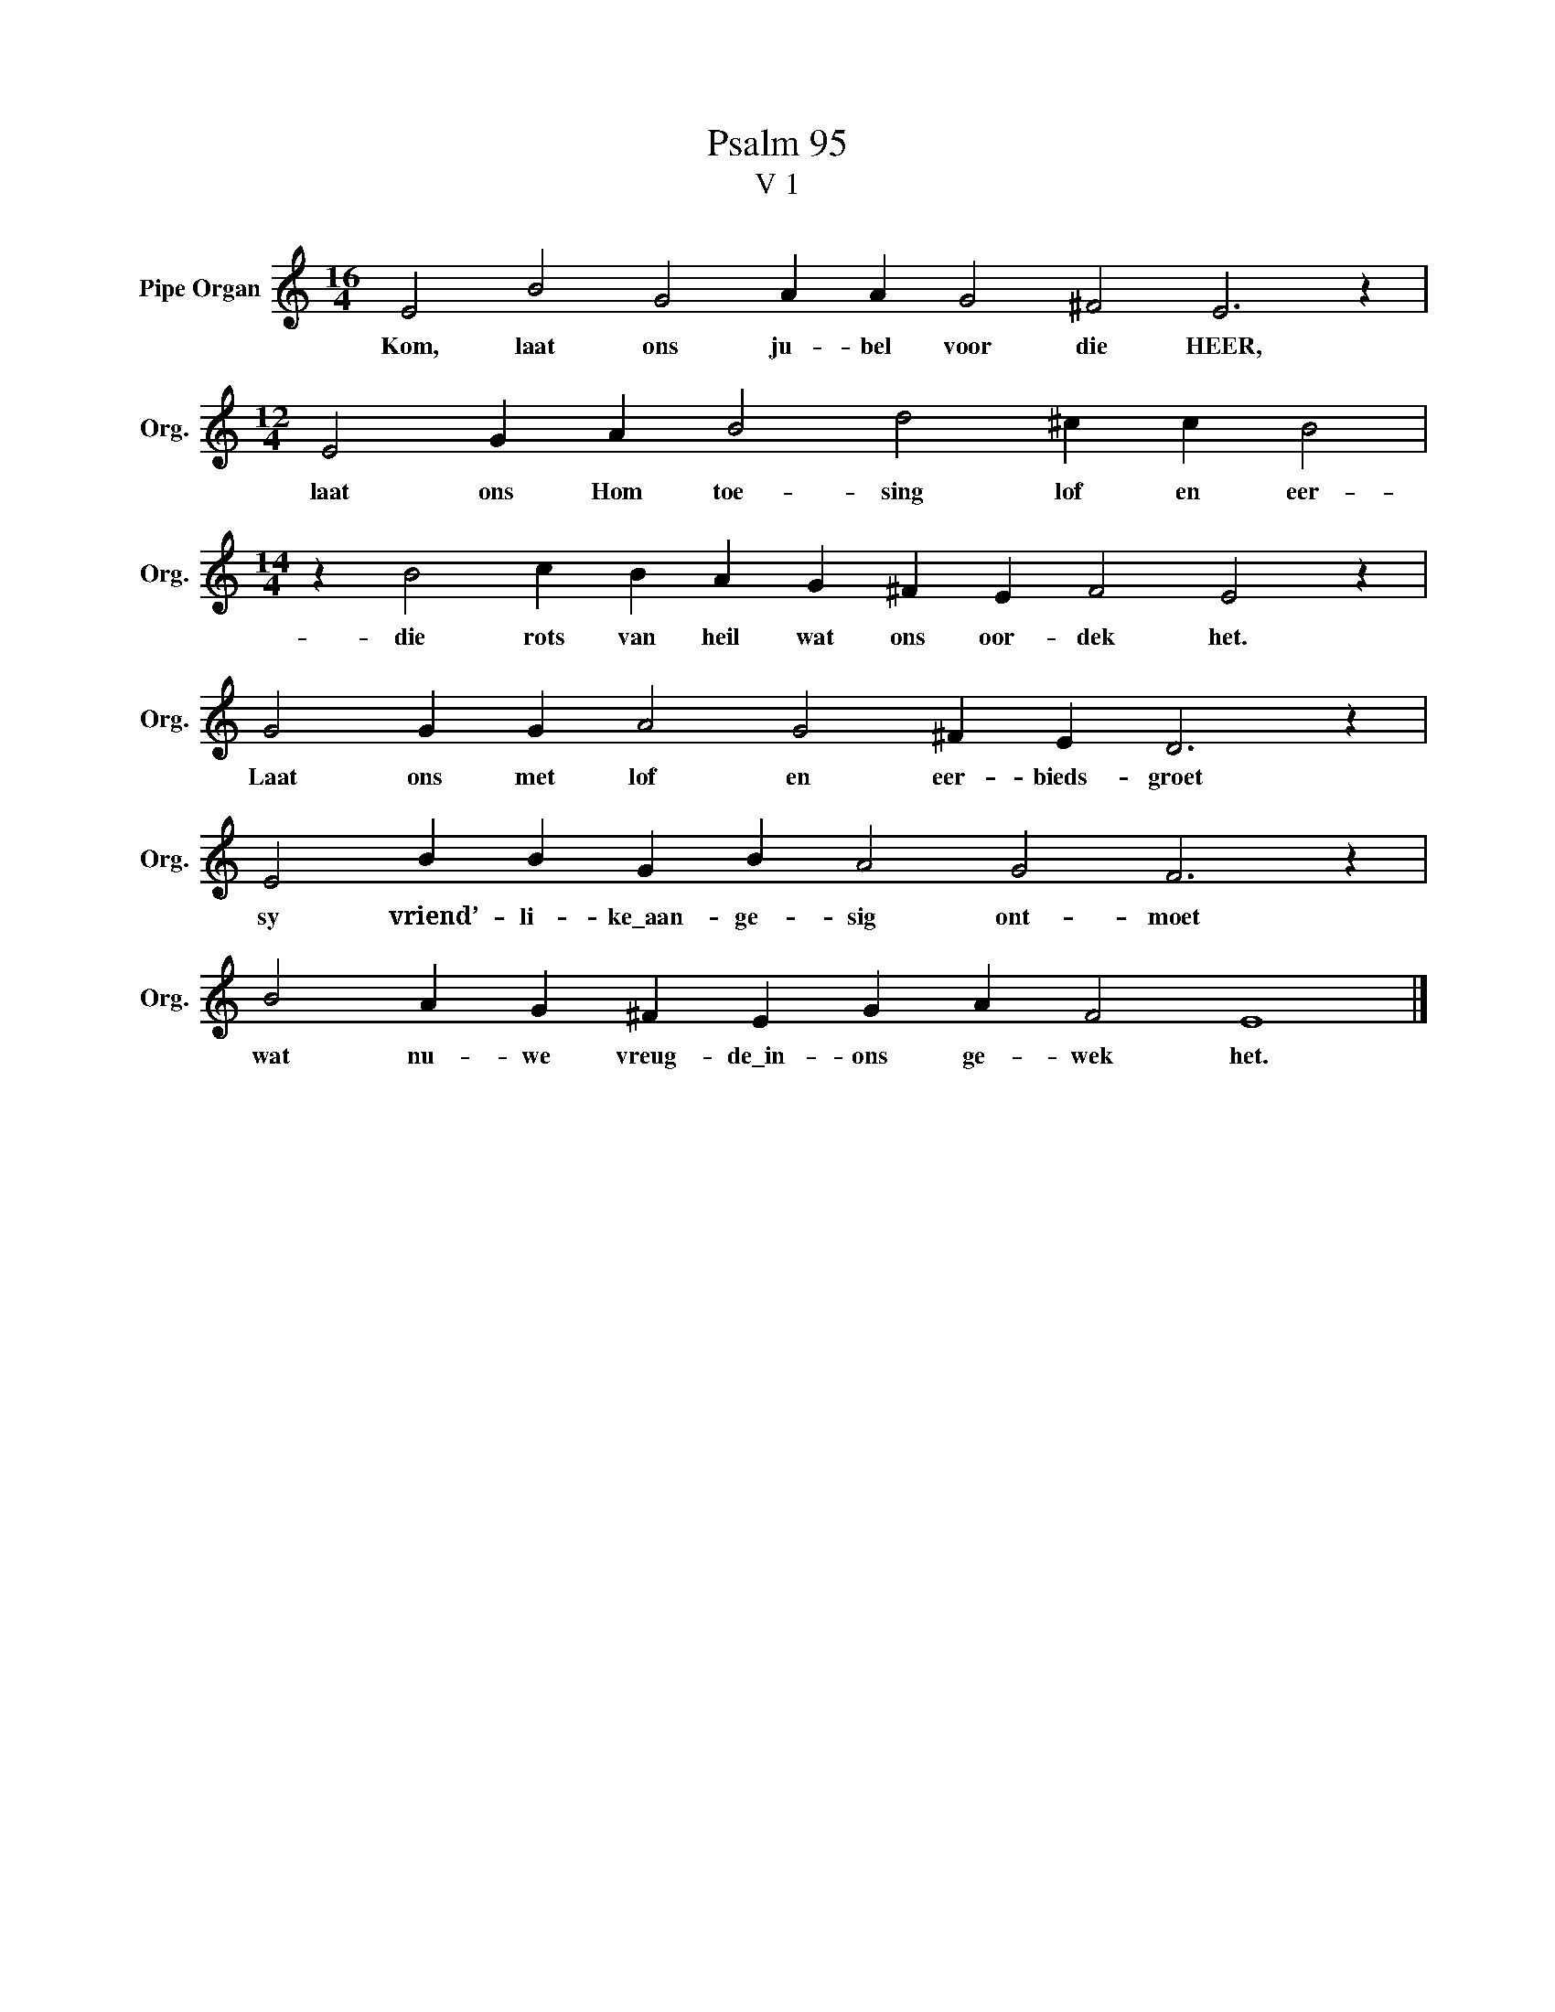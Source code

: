 X:1
T:Psalm 95
T:V 1
L:1/4
M:16/4
I:linebreak $
K:C
V:1 treble nm="Pipe Organ" snm="Org."
V:1
 E2 B2 G2 A A G2 ^F2 E3 z |$[M:12/4] E2 G A B2 d2 ^c c B2 |$[M:14/4] z B2 c B A G ^F E F2 E2 z |$ %3
w: Kom, laat ons ju- bel voor die HEER,|laat ons Hom toe- sing lof en eer-|die rots van heil wat ons oor- dek het.|
 G2 G G A2 G2 ^F E D3 z |$ E2 B B G B A2 G2 F3 z |$ B2 A G ^F E G A F2 E4 |] %6
w: Laat ons met lof en eer- bieds- groet|sy vriend’- li- ke\_aan- ge- sig ont- moet|wat nu- we vreug- de\_in- ons ge- wek het.|

